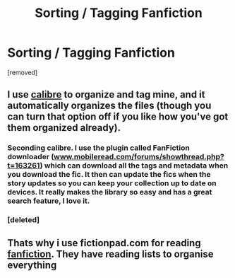 #+TITLE: Sorting / Tagging Fanfiction

* Sorting / Tagging Fanfiction
:PROPERTIES:
:Author: Gator4798
:Score: 9
:DateUnix: 1427650186.0
:DateShort: 2015-Mar-29
:FlairText: Discussion
:END:
[removed]


** I use [[http://calibre-ebook.com/][calibre]] to organize and tag mine, and it automatically organizes the files (though you can turn that option off if you like how you've got them organized already).
:PROPERTIES:
:Author: Madam_Hook
:Score: 4
:DateUnix: 1427650921.0
:DateShort: 2015-Mar-29
:END:

*** Seconding calibre. I use the plugin called FanFiction downloader ([[http://www.mobileread.com/forums/showthread.php?t=163261][www.mobileread.com/forums/showthread.php?t=163261]]) which can download all the tags and metadata when you download the fic. It then can update the fics when the story updates so you can keep your collection up to date on devices. It really makes the library so easy and has a great search feature, I love it.
:PROPERTIES:
:Author: DandalfTheWhite
:Score: 3
:DateUnix: 1427652179.0
:DateShort: 2015-Mar-29
:END:


*** [deleted]
:PROPERTIES:
:Score: 1
:DateUnix: 1427660599.0
:DateShort: 2015-Mar-30
:END:


** Thats why i use fictionpad.com for reading [[https://fictionpad.com/][fanfiction]]. They have reading lists to organise everything
:PROPERTIES:
:Author: SSJGodAnimations
:Score: 1
:DateUnix: 1428556175.0
:DateShort: 2015-Apr-09
:END:
